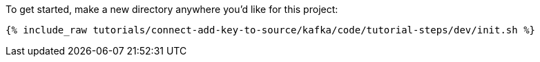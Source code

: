 To get started, make a new directory anywhere you'd like for this project:

+++++
<pre class="snippet"><code class="shell">{% include_raw tutorials/connect-add-key-to-source/kafka/code/tutorial-steps/dev/init.sh %}</code></pre>
+++++
